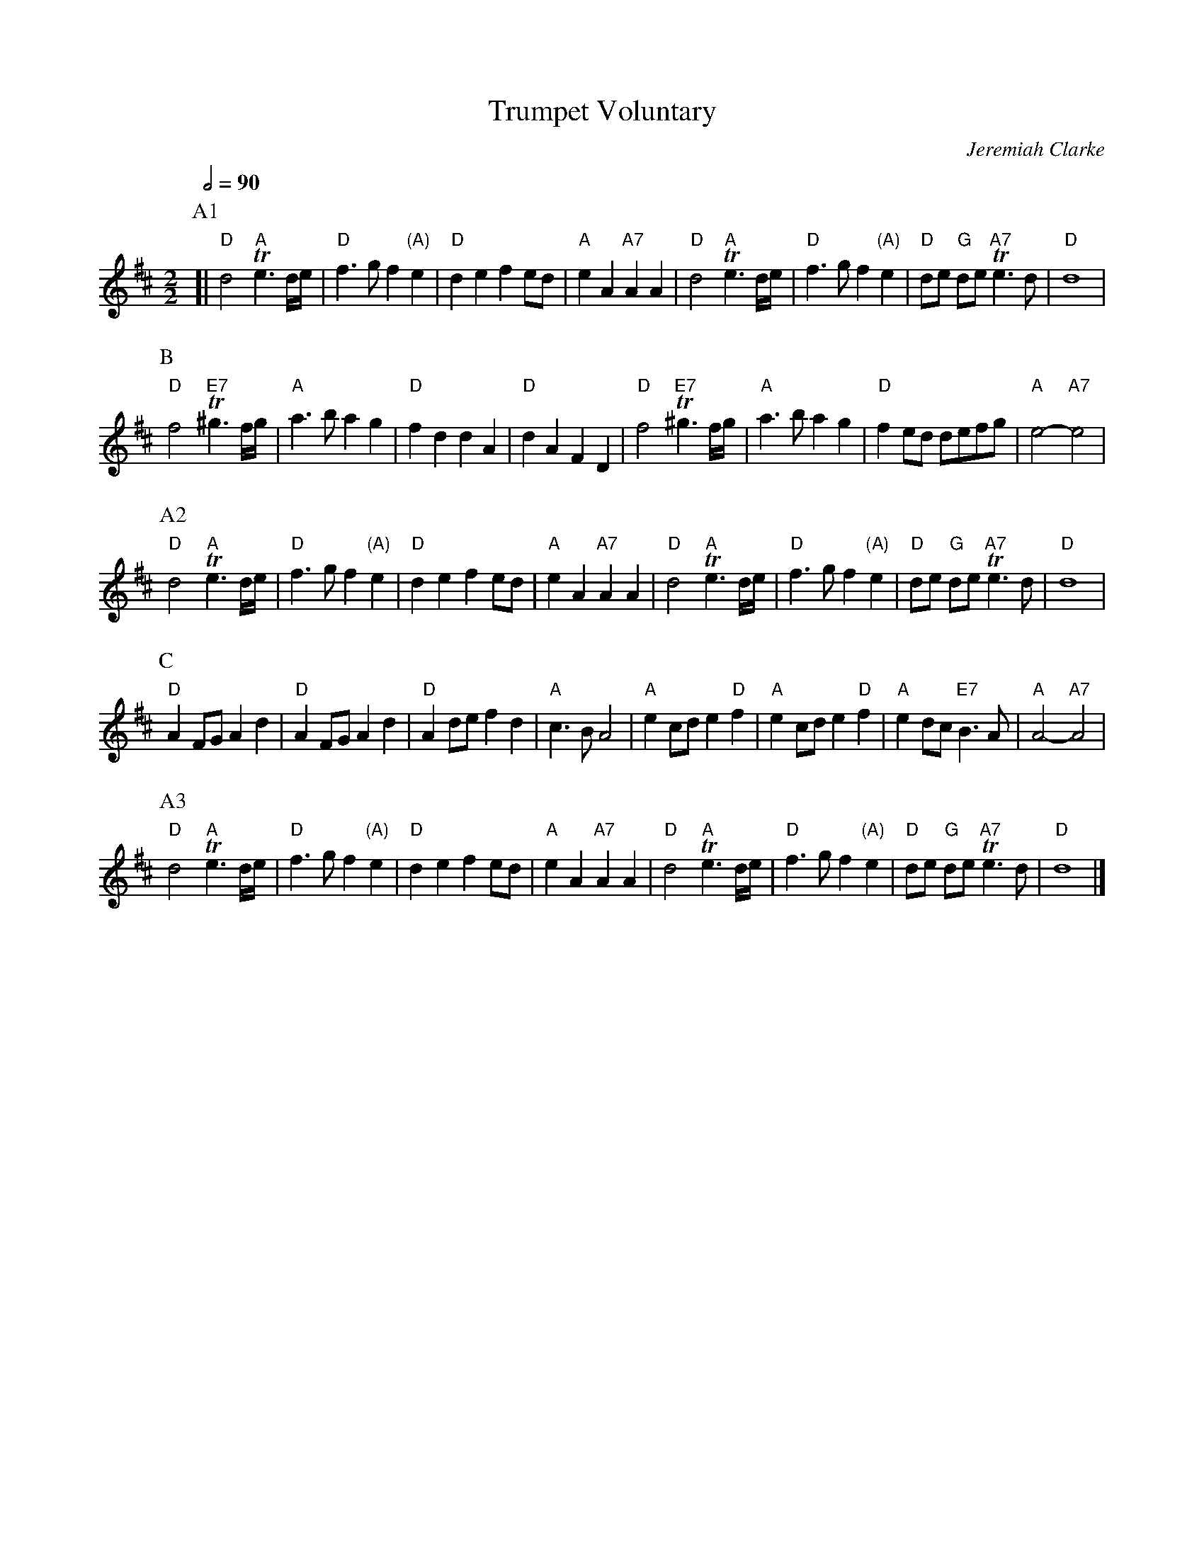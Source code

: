 X:751
T:Trumpet Voluntary
C:Jeremiah Clarke
M:2/2
L:1/8
S:Henry Playford, 1701
S:Colin Hume's website,  colinhume.com  - chords can also be printed below the stave.
Q:1/2=90
N:Unless you're an authenticity fanatic I recommend that you stick to this tune,
N:which is certainly what people will expect.  It's also a lot faster than you might expect!
%%MIDI program 57
%%MIDI chordprog 20
%%MIDI gchord c2cc
K:D
P:A1
[| "D"d4 "A"Te3d/e/ | "D"f3g f2 "(A)"e2 | "D"d2e2f2ed | "A"e2A2 "A7"A2A2 |\
"D"d4 "A"Te3d/e/ | "D"f3gf2 "(A)"e2 | "D"de "G"de "A7"Te3d | "D"d8 |
P:B
"D"f4 "E7"T^g3f/g/ | "A"a3b a2g2 | "D"f2d2d2A2 | "D"d2A2F2D2 |\
"D"f4 "E7"T^g3f/g/ | "A"a3b a2g2 | "D"f2ed defg | "A"e4- "A7"e4 |
P:A2
"D"d4 "A"Te3d/e/ | "D"f3g f2 "(A)"e2 | "D"d2e2f2ed | "A"e2A2 "A7"A2A2 |\
"D"d4 "A"Te3d/e/ | "D"f3gf2 "(A)"e2 | "D"de "G"de "A7"Te3d | "D"d8 |
P:C
"D"A2FGA2d2 | "D"A2FGA2d2 | "D"A2def2d2 | "A"c3BA4 |\
"A"e2cde2 "D"f2 | "A"e2cde2 "D"f2 | "A"e2dc "E7"B3A | "A"A4- "A7"A4 |
P:A3
"D"d4 "A"Te3d/e/ | "D"f3g f2 "(A)"e2 | "D"d2e2f2ed | "A"e2A2 "A7"A2A2 |\
"D"d4 "A"Te3d/e/ | "D"f3gf2 "(A)"e2 | "D"de "G"de "A7"Te3d | "D"d8 |]
